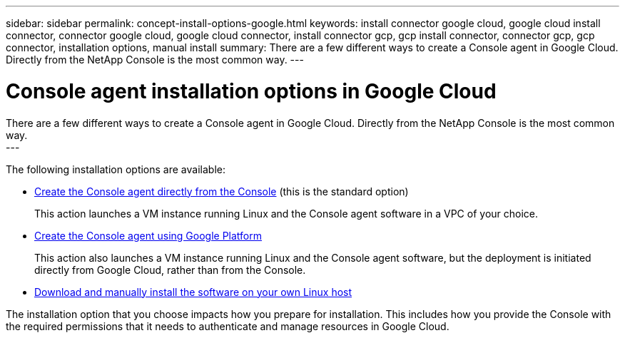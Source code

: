 ---
sidebar: sidebar
permalink: concept-install-options-google.html
keywords: install connector google cloud, google cloud install connector, connector google cloud, google cloud connector, install connector gcp, gcp install connector, connector gcp, gcp connector, installation options, manual install
summary: There are a few different ways to create a Console agent in Google Cloud. Directly from the NetApp Console is the most common way.
---

= Console agent installation options in Google Cloud
:hardbreaks:
:nofooter:
:icons: font
:linkattrs:
:imagesdir: ./media/

[.lead]
There are a few different ways to create a Console agent in Google Cloud. Directly from the NetApp Console is the most common way.
---

The following installation options are available:

* link:task-install-agent-google-console-gcloud.html[Create the Console agent directly from the Console] (this is the standard option)
+
This action launches a VM instance running Linux and the Console agent software in a VPC of your choice.

* link:task-install-agent-google-console-gcloud.html[Create the Console agent using Google Platform]
+
This action also launches a VM instance running Linux and the Console agent software, but the deployment is initiated directly from Google Cloud, rather than from the Console.

* link:task-install-agent-google-manual.html[Download and manually install the software on your own Linux host]

The installation option that you choose impacts how you prepare for installation. This includes how you provide the Console with the required permissions that it needs to authenticate and manage resources in Google Cloud.